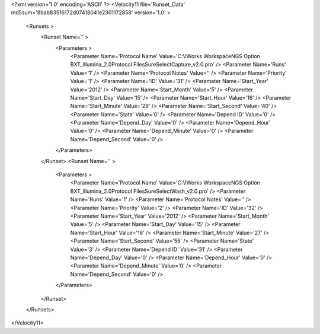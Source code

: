 <?xml version='1.0' encoding='ASCII' ?>
<Velocity11 file='Runset_Data' md5sum='8bab83516172d07418041e2301172858' version='1.0' >
	<Runsets >
		<Runset Name='' >
			<Parameters >
				<Parameter Name='Protocol Name' Value='C:\VWorks Workspace\NGS Option B\XT_Illumina_2.0\Protocol Files\SureSelectCapture_v2.0.pro' />
				<Parameter Name='Runs' Value='1' />
				<Parameter Name='Protocol Notes' Value='' />
				<Parameter Name='Priority' Value='1' />
				<Parameter Name='ID' Value='31' />
				<Parameter Name='Start_Year' Value='2012' />
				<Parameter Name='Start_Month' Value='5' />
				<Parameter Name='Start_Day' Value='15' />
				<Parameter Name='Start_Hour' Value='16' />
				<Parameter Name='Start_Minute' Value='29' />
				<Parameter Name='Start_Second' Value='40' />
				<Parameter Name='State' Value='0' />
				<Parameter Name='Depend ID' Value='0' />
				<Parameter Name='Depend_Day' Value='0' />
				<Parameter Name='Depend_Hour' Value='0' />
				<Parameter Name='Depend_Minute' Value='0' />
				<Parameter Name='Depend_Second' Value='0' />
			</Parameters>
		</Runset>
		<Runset Name='' >
			<Parameters >
				<Parameter Name='Protocol Name' Value='C:\VWorks Workspace\NGS Option B\XT_Illumina_2.0\Protocol Files\SureSelectWash_v2.0.pro' />
				<Parameter Name='Runs' Value='1' />
				<Parameter Name='Protocol Notes' Value='' />
				<Parameter Name='Priority' Value='2' />
				<Parameter Name='ID' Value='32' />
				<Parameter Name='Start_Year' Value='2012' />
				<Parameter Name='Start_Month' Value='5' />
				<Parameter Name='Start_Day' Value='15' />
				<Parameter Name='Start_Hour' Value='16' />
				<Parameter Name='Start_Minute' Value='27' />
				<Parameter Name='Start_Second' Value='55' />
				<Parameter Name='State' Value='3' />
				<Parameter Name='Depend ID' Value='31' />
				<Parameter Name='Depend_Day' Value='0' />
				<Parameter Name='Depend_Hour' Value='0' />
				<Parameter Name='Depend_Minute' Value='0' />
				<Parameter Name='Depend_Second' Value='0' />
			</Parameters>
		</Runset>
	</Runsets>
</Velocity11>